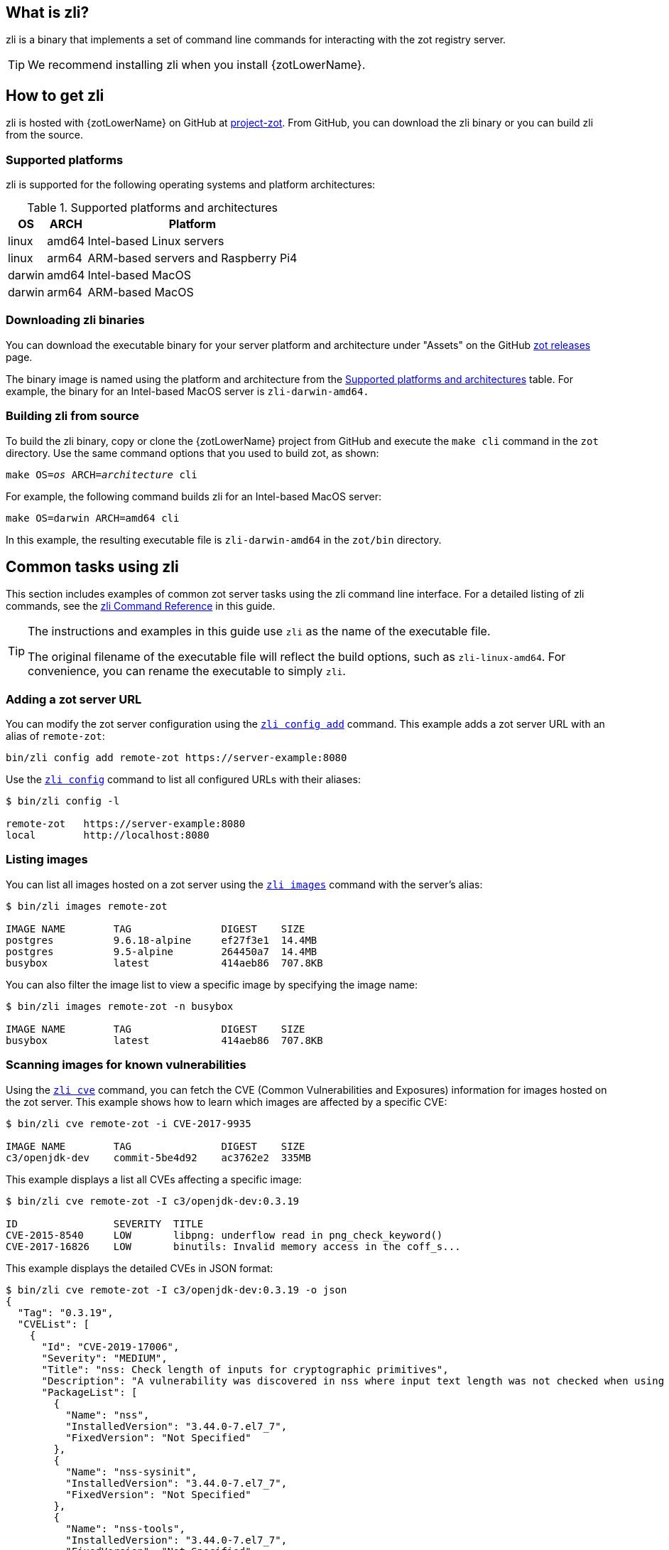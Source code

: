 [#_zli_chapter]
== What is zli?

zli is a binary that implements a set of command line commands for interacting
with the zot registry server.

TIP: We recommend installing zli when you install {zotLowerName}.

== How to get zli

zli is hosted with {zotLowerName} on GitHub at
https://github.com/project-zot/zot[project-zot].
From GitHub, you can download the zli binary or you can build zli from the source.

=== Supported platforms

zli is supported for the following operating systems and platform architectures:

[#supported-platforms-and-architectures-table-zli]
.Supported platforms and architectures
[%autowidth]
|===
| OS | ARCH | Platform

| linux | amd64 | Intel-based Linux servers
| linux | arm64 | ARM-based servers and Raspberry Pi4
| darwin | amd64 | Intel-based MacOS
| darwin | arm64 | ARM-based MacOS
|===

=== Downloading zli binaries

You can download the executable binary for your server platform and architecture
under "Assets" on the GitHub
https://github.com/project-zot/zot/releases[zot releases] page.

The binary image is named using the platform and architecture from the
 <<supported-platforms-and-architectures-table-zli, Supported platforms and architectures>>
 table.  For example, the binary for an Intel-based MacOS server is
 `zli-darwin-amd64.`

=== Building zli from source

To build the zli binary, copy or clone the {zotLowerName} project from GitHub
and execute the `make cli` command in the `zot` directory.
Use the same command options that you used to build zot, as shown:

``make OS=_os_ ARCH=_architecture_ cli``

For example, the following command builds zli for an Intel-based MacOS server:

----
make OS=darwin ARCH=amd64 cli
----

In this example, the resulting executable file is `zli-darwin-amd64` in the
`zot/bin` directory.


== Common tasks using zli

This section includes examples of common zot server tasks using the zli
command line interface. For a detailed listing of zli commands, see the
<<#_zli-command-reference, zli Command Reference>> in this guide.

[TIP]
====
The instructions and examples in this guide use `zli` as the name of the executable file.

The original filename of the executable file will reflect the build options, such as
`zli-linux-amd64`. For convenience, you can rename the executable to simply `zli`.
====


=== Adding a zot server URL

You can modify the zot server configuration using the <<#_zli-config, `zli config add`>> command.
This example adds a zot server URL with an alias of `remote-zot`:

----
bin/zli config add remote-zot https://server-example:8080
----

Use the <<#_zli-config, `zli config`>> command to list all configured URLs with their aliases:

----
$ bin/zli config -l

remote-zot   https://server-example:8080
local        http://localhost:8080
----

=== Listing images

You can list all images hosted on a zot server using the <<#_zli-images, `zli images`>> command with
the server's alias:

----
$ bin/zli images remote-zot

IMAGE NAME        TAG               DIGEST    SIZE
postgres          9.6.18-alpine     ef27f3e1  14.4MB
postgres          9.5-alpine        264450a7  14.4MB
busybox           latest            414aeb86  707.8KB
----

You can also filter the image list to view a specific image by specifying the
image name:

----
$ bin/zli images remote-zot -n busybox

IMAGE NAME        TAG               DIGEST    SIZE
busybox           latest            414aeb86  707.8KB
----

=== Scanning images for known vulnerabilities

Using the <<#_zli-cve, `zli cve`>> command, you can fetch the CVE (Common Vulnerabilities and
Exposures) information for images hosted on the zot server. This example shows
how to learn which images are affected by a specific CVE:
----
$ bin/zli cve remote-zot -i CVE-2017-9935

IMAGE NAME        TAG               DIGEST    SIZE
c3/openjdk-dev    commit-5be4d92    ac3762e2  335MB
----

This example displays a list all CVEs affecting a specific image:

----
$ bin/zli cve remote-zot -I c3/openjdk-dev:0.3.19

ID                SEVERITY  TITLE
CVE-2015-8540     LOW       libpng: underflow read in png_check_keyword()
CVE-2017-16826    LOW       binutils: Invalid memory access in the coff_s...
----

This example displays the detailed CVEs in JSON format:

----
$ bin/zli cve remote-zot -I c3/openjdk-dev:0.3.19 -o json
{
  "Tag": "0.3.19",
  "CVEList": [
    {
      "Id": "CVE-2019-17006",
      "Severity": "MEDIUM",
      "Title": "nss: Check length of inputs for cryptographic primitives",
      "Description": "A vulnerability was discovered in nss where input text length was not checked when using certain cryptographic primitives. This could lead to a heap-buffer overflow resulting in a crash and data leak. The highest threat is to confidentiality and integrity of data as well as system availability.",
      "PackageList": [
        {
          "Name": "nss",
          "InstalledVersion": "3.44.0-7.el7_7",
          "FixedVersion": "Not Specified"
        },
        {
          "Name": "nss-sysinit",
          "InstalledVersion": "3.44.0-7.el7_7",
          "FixedVersion": "Not Specified"
        },
        {
          "Name": "nss-tools",
          "InstalledVersion": "3.44.0-7.el7_7",
          "FixedVersion": "Not Specified"
        }]
    }]
}
----

This example lists all images on a specific zot server that are affected by
a specific CVE:

----
$ bin/zli cve remote-zot -I c3/openjdk-dev -i CVE-2017-9935

IMAGE NAME        TAG               DIGEST    SIZE
c3/openjdk-dev    commit-2674e8a    71046748  338MB
c3/openjdk-dev    commit-bd5cc94    0ab7fc76
----

This example lists all images on a specific zot server where the CVE has been fixed:

----
$ bin/zli cve remote-zot -I c3/openjdk-dev -i CVE-2017-9935 --fixed

IMAGE NAME        TAG                       DIGEST    SIZE
c3/openjdk-dev    commit-2674e8a-squashfs   b545b8ba  321MB
c3/openjdk-dev    commit-d5024ec-squashfs   cd45f8cf  321MB
----
